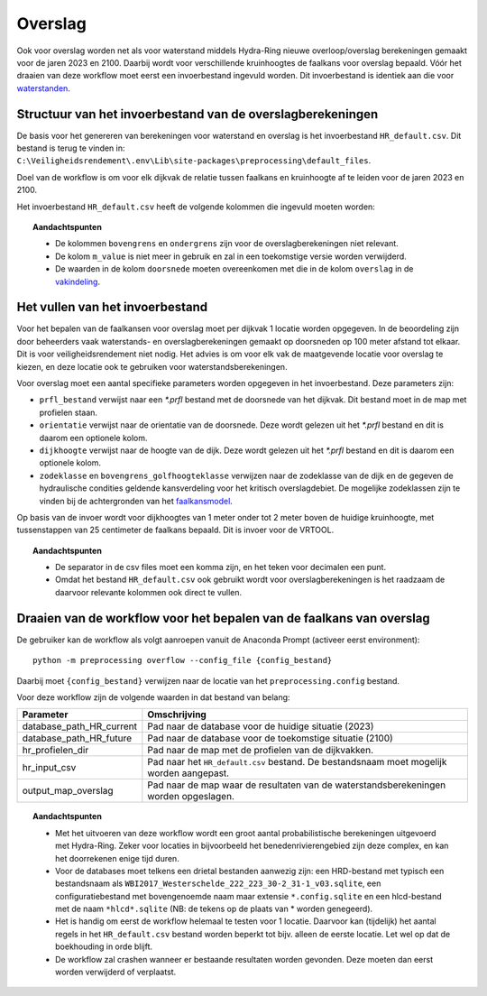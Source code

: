 Overslag
========

Ook voor overslag worden net als voor waterstand middels Hydra-Ring nieuwe overloop/overslag
berekeningen gemaakt voor de jaren 2023 en 2100. Daarbij wordt voor verschillende kruinhoogtes de
faalkans voor overslag bepaald. Vóór het draaien van deze workflow moet
eerst een invoerbestand ingevuld worden. Dit invoerbestand is identiek
aan die voor `waterstanden <Waterstand.rst>`_.

Structuur van het invoerbestand van de overslagberekeningen
-----------------------------------------------

De basis voor het genereren van berekeningen voor waterstand en overslag
is het invoerbestand ``HR_default.csv``. Dit bestand is terug te vinden
in: ``C:\Veiligheidsrendement\.env\Lib\site-packages\preprocessing\default_files``.

Doel van de workflow is om voor elk dijkvak de relatie tussen faalkans en kruinhoogte af te leiden voor de jaren 2023 en 2100. 

Het invoerbestand ``HR_default.csv`` heeft de volgende kolommen die ingevuld moeten worden:

.. csv-table:: Kolommen in invoerbestand waterstand & overslag
  :file: tables/HR_kolommen.csv
  :widths: 15, 15, 50
  :header-rows: 1

.. topic:: Aandachtspunten

   * De kolommen ``bovengrens`` en ``ondergrens`` zijn voor de overslagberekeningen niet relevant. 

   * De kolom ``m_value`` is niet meer in gebruik en zal in een toekomstige versie worden verwijderd.

   * De waarden in de kolom ``doorsnede`` moeten overeenkomen met die in de kolom ``overslag`` in de `vakindeling <Vakindeling.html>`__.

Het vullen van het invoerbestand
-------------------------------
Voor het bepalen van de faalkansen voor overslag moet per dijkvak 1 locatie worden opgegeven. In de beoordeling zijn door beheerders vaak waterstands- en overslagberekeningen gemaakt op doorsneden op 100 meter afstand tot elkaar. Dit is voor veiligheidsrendement niet nodig. Het advies is om voor elk vak de maatgevende locatie voor overslag te kiezen, en deze locatie ook te gebruiken voor waterstandsberekeningen.

Voor overslag moet een aantal specifieke parameters worden opgegeven in het invoerbestand. Deze parameters zijn:

* ``prfl_bestand`` verwijst naar een `*.prfl` bestand met de doorsnede van het dijkvak. Dit bestand moet in de map met profielen staan.

* ``orientatie`` verwijst naar de orientatie van de doorsnede. Deze wordt gelezen uit het `*.prfl` bestand en dit is daarom een optionele kolom.

* ``dijkhoogte`` verwijst naar de hoogte van de dijk. Deze wordt gelezen uit het `*.prfl` bestand en dit is daarom een optionele kolom.

* ``zodeklasse`` en ``bovengrens_golfhoogteklasse`` verwijzen naar de zodeklasse van de dijk en de gegeven de hydraulische condities geldende kansverdeling voor het kritisch overslagdebiet. De mogelijke zodeklassen zijn te vinden bij de achtergronden van het `faalkansmodel <../../Achtergronden/Faalkansmodellen/Overslag.html>`_.

Op basis van de invoer wordt voor dijkhoogtes van 1 meter onder tot 2 meter boven de huidige kruinhoogte, met tussenstappen van 25 centimeter de faalkans bepaald. Dit is invoer voor de VRTOOL.

.. topic:: Aandachtspunten 

  * De separator in de csv files moet een komma zijn, en het teken voor decimalen een punt. 

  * Omdat het bestand ``HR_default.csv`` ook gebruikt wordt voor overslagberekeningen is het raadzaam de daarvoor relevante kolommen ook direct te vullen.


Draaien van de workflow voor het bepalen van de faalkans van overslag
--------------------------------

De gebruiker kan de workflow als volgt aanroepen vanuit de Anaconda
Prompt (activeer eerst environment):

::

   python -m preprocessing overflow --config_file {config_bestand}


Daarbij moet ``{config_bestand}`` verwijzen naar de locatie van het ``preprocessing.config`` bestand. 

Voor deze workflow zijn de volgende waarden in dat bestand van belang:

.. list-table::
   :header-rows: 1

   * - Parameter
     - Omschrijving
   * - database_path_HR_current
     - Pad naar de database voor de huidige situatie (2023)
   * - database_path_HR_future
     - Pad naar de database voor de toekomstige situatie (2100)
   * - hr_profielen_dir
     - Pad naar de map met de profielen van de dijkvakken.
   * - hr_input_csv
     - Pad naar het ``HR_default.csv`` bestand. De bestandsnaam moet mogelijk worden aangepast.
   * - output_map_overslag
     - Pad naar de map waar de resultaten van de waterstandsberekeningen worden opgeslagen.


.. topic:: Aandachtspunten 

   * Met het uitvoeren van deze workflow wordt een groot aantal probabilistische berekeningen uitgevoerd met Hydra-Ring. Zeker voor locaties in bijvoorbeeld het benedenrivierengebied zijn deze complex, en kan het doorrekenen enige tijd duren. 

   * Voor de databases moet telkens een drietal bestanden aanwezig zijn: een HRD-bestand met typisch een bestandsnaam als ``WBI2017_Westerschelde_222_223_30-2_31-1_v03.sqlite``, een configuratiebestand met bovengenoemde naam maar extensie ``*.config.sqlite`` en een hlcd-bestand met de naam ``*hlcd*.sqlite`` (NB: de tekens op de plaats van * worden genegeerd).

   * Het is handig om eerst de workflow helemaal te testen voor 1 locatie. Daarvoor kan (tijdelijk) het aantal regels in het ``HR_default.csv`` bestand worden beperkt tot bijv. alleen de eerste locatie. Let wel op dat de boekhouding in orde blijft.

   * De workflow zal crashen wanneer er bestaande resultaten worden gevonden. Deze moeten dan eerst worden verwijderd of verplaatst.